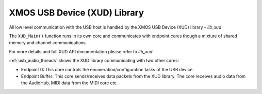 
XMOS USB Device (XUD) Library
.............................

All low level communication with the USB host is handled by the XMOS USB Device (XUD) library - `lib_xud`

The ``XUD_Main()`` function runs in its own core and communicates with endpoint cores though a 
mixture of shared memory and channel communications.

For more details and full XUD API documentation please refer to `lib_xud`.

:ref:`usb_audio_threads` shows the XUD library communicating with two other cores:

-  Endpoint 0: This core controls the enumeration/configuration tasks of the USB device.

-  Endpoint Buffer: This core sends/receives data packets from the XUD library.  
   The core receives audio data from the AudioHub, MIDI data from the MIDI core etc.


